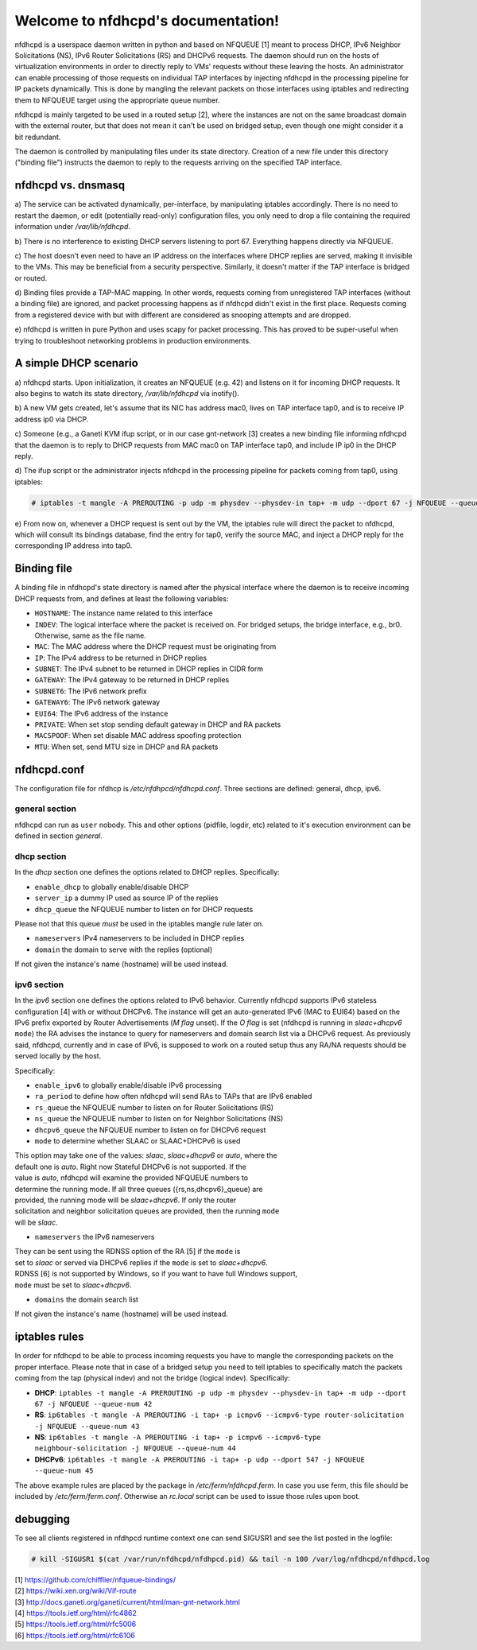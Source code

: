 .. nfdhcpd documentation master file, created by
   sphinx-quickstart on Mon Jan 20 18:25:17 2014.
   You can adapt this file completely to your liking, but it should at least
   contain the root `toctree` directive.

Welcome to nfdhcpd's documentation!
===================================

nfdhcpd is a userspace daemon written in python and based on NFQUEUE [1] meant
to process DHCP, IPv6 Neighbor Solicitations (NS), IPv6 Router Solicitations (RS)
and DHCPv6 requests. The daemon should run on the hosts of virtualization environments
in order to directly reply to VMs' requests without these leaving the hosts. An
administrator can enable processing of those requests on individual TAP interfaces
by injecting nfdhcpd in the processing pipeline for IP packets dynamically. This is
done by mangling the relevant packets on those interfaces using iptables and
redirecting them to NFQUEUE target using the appropriate queue number.

nfdhcpd is mainly targeted to be used in a routed setup [2], where the
instances are not on the same broadcast domain with the external router,
but that does not mean it can't be used on bridged setup, even though one
might consider it a bit redundant.

The daemon is controlled by manipulating files under its state directory.
Creation of a new file under this directory ("binding file") instructs the daemon
to reply to the requests arriving on the specified TAP interface.

nfdhcpd vs. dnsmasq
-------------------

a) The service can be activated dynamically, per-interface, by manipulating
iptables accordingly. There is no need to restart the daemon, or edit
(potentially read-only) configuration files, you only need to drop a file
containing the required information under `/var/lib/nfdhcpd`.

b) There is no interference to existing DHCP servers listening to port
67. Everything happens directly via NFQUEUE.

c) The host doesn't even need to have an IP address on the interfaces
where DHCP replies are served, making it invisible to the VMs. This
may be beneficial from a security perspective. Similarly, it doesn't
matter if the TAP interface is bridged or routed.

d) Binding files provide a TAP-MAC mapping. In other words, requests coming
from unregistered TAP interfaces (without a binding file) are ignored, and
packet processing happens as if nfdhcpd didn't exist in the first place.
Requests coming from a registered device with but with different are considered
as snooping attempts and are dropped.

e) nfdhcpd is written in pure Python and uses scapy for packet
processing. This has proved to be super-useful when trying to troubleshoot
networking problems in production environments.

A simple DHCP scenario
----------------------

a) nfdhcpd starts. Upon initialization, it creates an NFQUEUE (e.g. 42) and listens
on it for incoming DHCP requests. It also begins to watch its state directory,
`/var/lib/nfdhcpd` via inotify().

b) A new VM gets created, let's assume that its NIC has address mac0, lives on TAP
interface tap0, and is to receive IP address ip0 via DHCP.

c) Someone (e.g., a Ganeti KVM ifup script, or in our case gnt-network [3]
creates a new binding file informing nfdhcpd that the daemon is to reply to DHCP
requests from MAC mac0 on TAP interface tap0, and include IP ip0 in the DHCP
reply.

d) The ifup script or the administrator injects nfdhcpd in the processing
pipeline for packets coming from tap0, using iptables:

.. code-block:: console

  # iptables -t mangle -A PREROUTING -p udp -m physdev --physdev-in tap+ -m udp --dport 67 -j NFQUEUE --queue-num 42

e) From now on, whenever a DHCP request is sent out by the VM, the
iptables rule will direct the packet to nfdhcpd, which will consult
its bindings database, find the entry for tap0, verify the source MAC,
and inject a DHCP reply for the corresponding IP address into tap0.

Binding file
------------

A binding file in nfdhcpd's state directory is named after the
physical interface where the daemon is to receive incoming DHCP requests
from, and defines at least the following variables:

* ``HOSTNAME``: The instance name related to this interface

* ``INDEV``: The logical interface where the packet is received on. For
  bridged setups, the bridge interface, e.g., br0. Otherwise, same as
  the file name.

* ``MAC``: The MAC address where the DHCP request must be originating from

* ``IP``: The IPv4 address to be returned in DHCP replies

* ``SUBNET``: The IPv4 subnet to be returned in DHCP replies in CIDR form

* ``GATEWAY``: The IPv4 gateway to be returned in DHCP replies

* ``SUBNET6``: The IPv6 network prefix

* ``GATEWAY6``: The IPv6 network gateway

* ``EUI64``: The IPv6 address of the instance

* ``PRIVATE``: When set stop sending default gateway in DHCP and RA packets

* ``MACSPOOF``: When set disable MAC address spoofing protection

* ``MTU``: When set, send MTU size in DHCP and RA packets

nfdhcpd.conf
------------

The configuration file for nfdhcp is */etc/nfdhpcd/nfdhcpd.conf*. Three
sections are defined: general, dhcp, ipv6.

general section
^^^^^^^^^^^^^^^
nfdhcpd can run as ``user`` nobody. This and other options (pidfile, logdir, etc)
related to it's execution environment can be defined in section *general*.

dhcp section
^^^^^^^^^^^^
In the *dhcp* section one defines the options related to DHCP replies.
Specifically:

* ``enable_dhcp`` to globally enable/disable DHCP

* ``server_ip`` a dummy IP used as source IP of the replies

* ``dhcp_queue`` the NFQUEUE number to listen on for DHCP requests

| Please not that this queue *must* be used in the iptables mangle rule later on.

* ``nameservers`` IPv4 nameservers to be included in DHCP replies

* ``domain`` the domain to serve with the replies (optional)

| If not given the instance's name (hostname) will be used instead.


ipv6 section
^^^^^^^^^^^^
In the *ipv6* section one defines the options related to IPv6 behavior. Currently
nfdhcpd supports IPv6 stateless configuration [4] with or without DHCPv6. The
instance will get an auto-generated IPv6 (MAC to EUI64) based on the IPv6
prefix exported by Router Advertisements (*M flag* unset). If the *O flag* is set
(nfdhcpd is running in *slaac+dhcpv6* ``mode``) the RA advises the instance to
query for nameservers and domain search list via a DHCPv6 request.
As previously said, nfdhcpd, currently and in case of IPv6, is supposed to work
on a routed setup thus any RA/NA requests should be served locally by the host.

Specifically:

* ``enable_ipv6`` to globally enable/disable IPv6 processing

* ``ra_period`` to define how often nfdhcpd will send RAs to TAPs that are IPv6 enabled

* ``rs_queue`` the NFQUEUE number to listen on for Router Solicitations (RS)

* ``ns_queue`` the NFQUEUE number to listen on for Neighbor Solicitations (NS)

* ``dhcpv6_queue`` the NFQUEUE number to listen on for DHCPv6 request

* ``mode`` to determine whether SLAAC or SLAAC+DHCPv6 is used

| This option may take one of the values: *slaac*, *slaac+dhcpv6* or *auto*, where the
| default one is *auto*. Right now Stateful DHCPv6 is not supported. If the
| value is *auto*, nfdhcpd will examine the provided NFQUEUE numbers to
| determine the running mode. If all three queues ({rs,ns,dhcpv6}_queue) are
| provided, the running mode will be *slaac+dhcpv6*. If only the router
| solicitation and neighbor solicitation queues are provided, then the running ``mode``
| will be *slaac*.

* ``nameservers`` the IPv6 nameservers

| They can be sent using the RDNSS option of the RA [5] if the ``mode`` is
| set to *slaac* or served via DHCPv6 replies if the ``mode`` is set to *slaac+dhcpv6*.
| RDNSS [6] is not supported by Windows, so if you want to have full Windows support,
| ``mode`` must be set to *slaac+dhcpv6*.

* ``domains`` the domain search list

| If not given the instance's name (hostname) will be used instead.

iptables rules
--------------

In order for nfdhcpd to be able to process incoming requests you have to mangle
the corresponding packets on the proper interface. Please note that in case of
a bridged setup you need to tell iptables to specifically match the packets
coming from the tap (physical indev) and not the bridge (logical indev).
Specifically:

* **DHCP**: ``iptables -t mangle -A PREROUTING -p udp -m physdev --physdev-in tap+ -m udp --dport 67 -j NFQUEUE --queue-num 42``

* **RS**: ``ip6tables -t mangle -A PREROUTING -i tap+ -p icmpv6 --icmpv6-type router-solicitation -j NFQUEUE --queue-num 43``

* **NS**: ``ip6tables -t mangle -A PREROUTING -i tap+ -p icmpv6 --icmpv6-type neighbour-solicitation -j NFQUEUE --queue-num 44``

* **DHCPv6**: ``ip6tables -t mangle -A PREROUTING -i tap+ -p udp --dport 547 -j NFQUEUE --queue-num 45``

The above example rules are placed by the package in `/etc/ferm/nfdhcpd.ferm`.
In case you use ferm, this file should be included by `/etc/ferm/ferm.conf`.
Otherwise an `rc.local` script can be used to issue those rules upon boot.


debugging
---------

To see all clients registered in nfdhpcd runtime context one can send SIGUSR1 and
see the list posted in the logfile:

.. code-block:: console

 # kill -SIGUSR1 $(cat /var/run/nfdhcpd/nfdhpcd.pid) && tail -n 100 /var/log/nfdhcpd/nfdhpcd.log


| [1] https://github.com/chifflier/nfqueue-bindings/
| [2] https://wiki.xen.org/wiki/Vif-route
| [3] http://docs.ganeti.org/ganeti/current/html/man-gnt-network.html
| [4] https://tools.ietf.org/html/rfc4862
| [5] https://tools.ietf.org/html/rfc5006
| [6] https://tools.ietf.org/html/rfc6106
